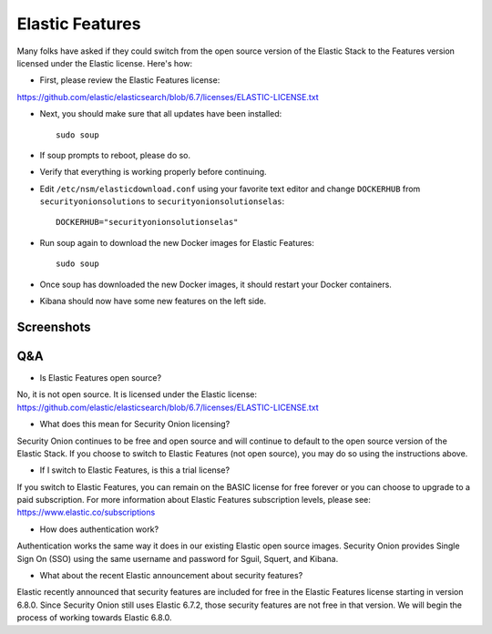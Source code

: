 Elastic Features
================

Many folks have asked if they could switch from the open source version of the Elastic Stack to the Features version licensed under the Elastic license.  Here's how:

- First, please review the Elastic Features license:
https://github.com/elastic/elasticsearch/blob/6.7/licenses/ELASTIC-LICENSE.txt

- Next, you should make sure that all updates have been installed:
  
  ::
  
    sudo soup

- If soup prompts to reboot, please do so.  

- Verify that everything is working properly before continuing.

- Edit ``/etc/nsm/elasticdownload.conf`` using your favorite text editor and change ``DOCKERHUB`` from ``securityonionsolutions`` to ``securityonionsolutionselas``:

  ::
  
    DOCKERHUB="securityonionsolutionselas"

- Run soup again to download the new Docker images for Elastic Features:

  ::
  
    sudo soup
    
- Once soup has downloaded the new Docker images, it should restart your Docker containers.

- Kibana should now have some new features on the left side.


Screenshots
-----------

.. image:: images/elastic-features/soup.PNG
   :target: https://1.bp.blogspot.com/-aOuXFcoXA4c/XO1dUjcqKvI/AAAAAAAAFoc/seV68i3iQqUf6WVybNjNEknCqkmTehz8wCLcBGAs/s1600/soup.PNG


.. image:: images/elastic-features/kibana.PNG
   :target: https://1.bp.blogspot.com/-7pUYxEBgnKo/XO1dYt11uoI/AAAAAAAAFog/3vEhERc5v0cwHl7K57CLzcnge46pfAznQCLcBGAs/s1600/kibana.PNG

Q&A
---

- Is Elastic Features open source?

No, it is not open source.  It is licensed under the Elastic license:
https://github.com/elastic/elasticsearch/blob/6.7/licenses/ELASTIC-LICENSE.txt

- What does this mean for Security Onion licensing?

Security Onion continues to be free and open source and will continue to default to the open source version of the Elastic Stack.  If you choose to switch to Elastic Features (not open source), you may do so using the instructions above.

- If I switch to Elastic Features, is this a trial license?

If you switch to Elastic Features, you can remain on the BASIC license for free forever or you can choose to upgrade to a paid subscription. For more information about Elastic Features subscription levels, please see:
https://www.elastic.co/subscriptions

- How does authentication work?

Authentication works the same way it does in our existing Elastic open source images.  Security Onion provides Single Sign On (SSO) using the same username and password for Sguil, Squert, and Kibana.

- What about the recent Elastic announcement about security features?

Elastic recently announced that security features are included for free in the Elastic Features license starting in version 6.8.0.  Since Security Onion still uses Elastic 6.7.2, those security features are not free in that version.  We will begin the process of working towards Elastic 6.8.0.
